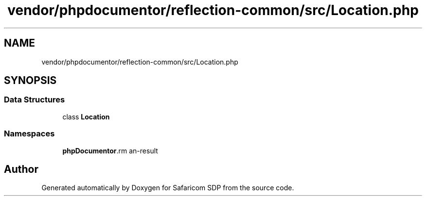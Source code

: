 .TH "vendor/phpdocumentor/reflection-common/src/Location.php" 3 "Sat Sep 26 2020" "Safaricom SDP" \" -*- nroff -*-
.ad l
.nh
.SH NAME
vendor/phpdocumentor/reflection-common/src/Location.php
.SH SYNOPSIS
.br
.PP
.SS "Data Structures"

.in +1c
.ti -1c
.RI "class \fBLocation\fP"
.br
.in -1c
.SS "Namespaces"

.in +1c
.ti -1c
.RI " \fBphpDocumentor\\Reflection\fP"
.br
.in -1c
.SH "Author"
.PP 
Generated automatically by Doxygen for Safaricom SDP from the source code\&.
